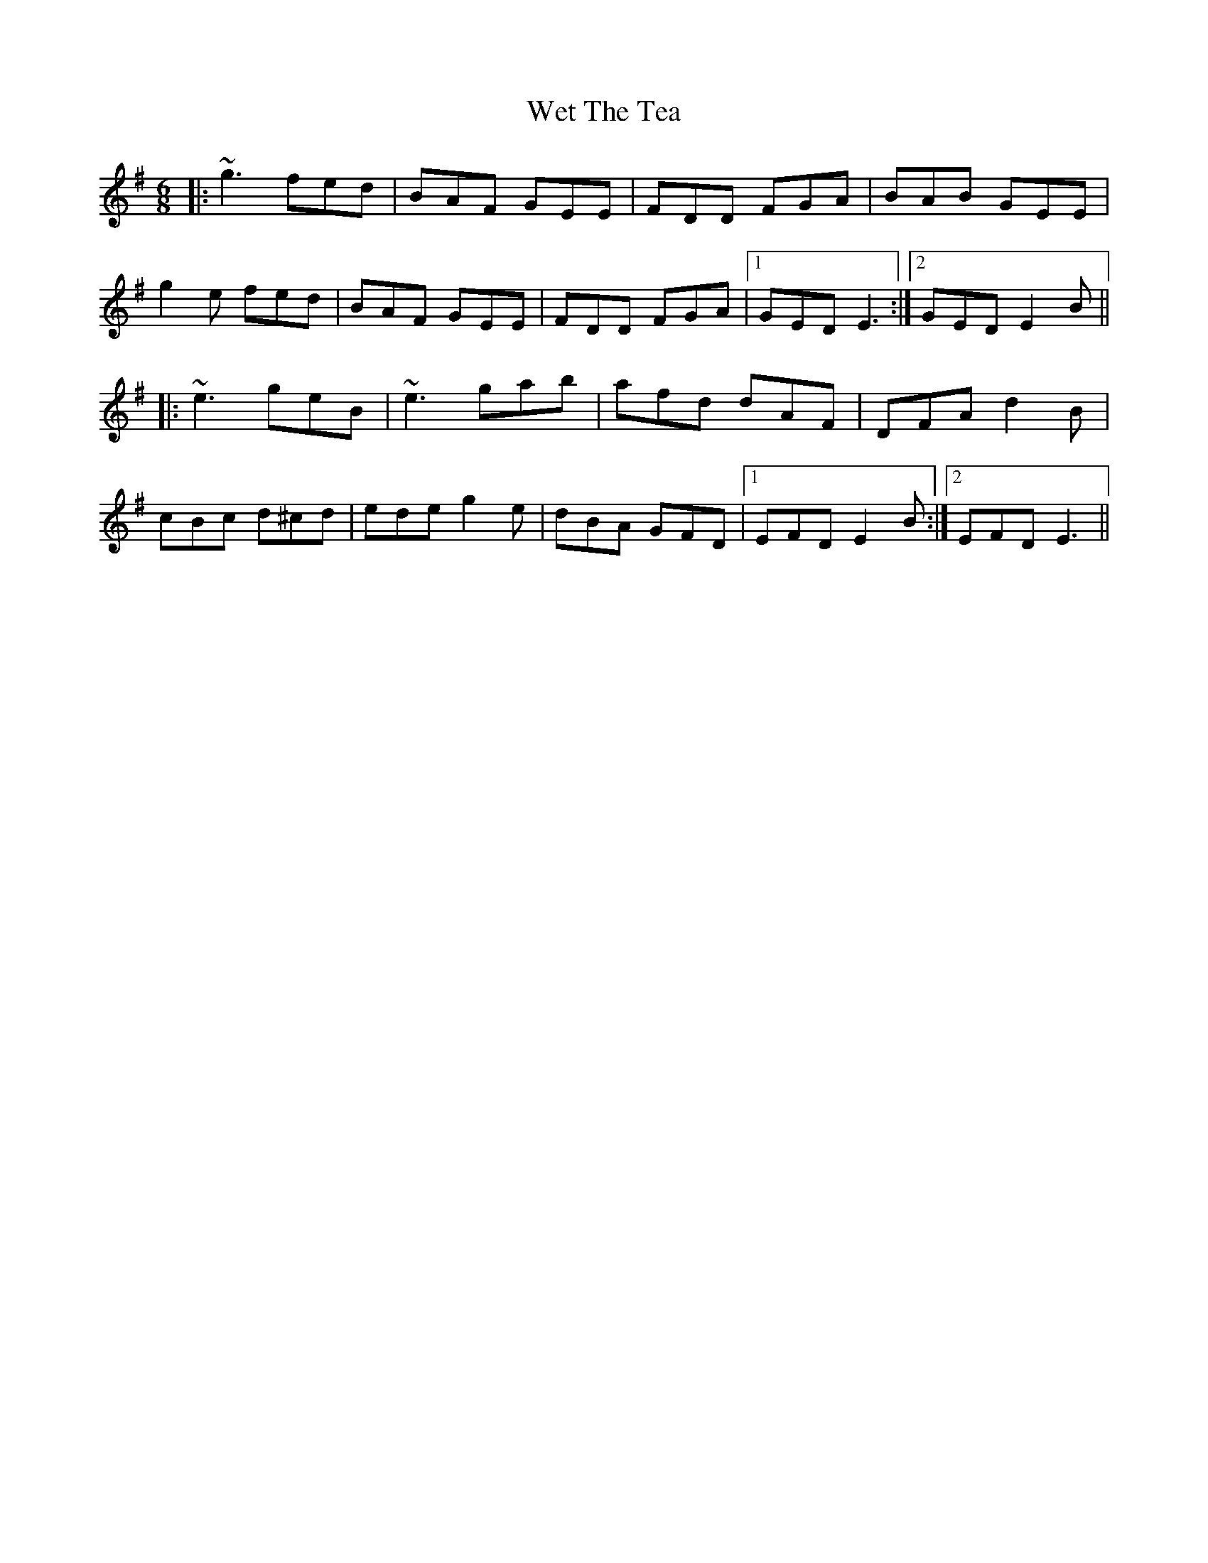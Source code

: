X: 42467
T: Wet The Tea
R: jig
M: 6/8
K: Eminor
|:~g3 fed|BAF GEE|FDD FGA|BAB GEE|
g2e fed|BAF GEE|FDD FGA|1 GED E3:|2 GED E2B||
|:~e3 geB|~e3 gab|afd dAF|DFA d2B|
cBc d^cd|ede g2e|dBA GFD|1 EFD E2B:|2 EFD E3||

